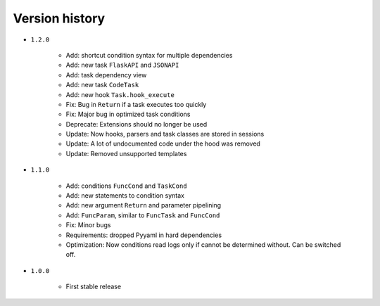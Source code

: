 
Version history
===============

- ``1.2.0``

    - Add: shortcut condition syntax for multiple dependencies
    - Add: new task ``FlaskAPI`` and ``JSONAPI``
    - Add: task dependency view
    - Add: new task ``CodeTask``
    - Add: new hook ``Task.hook_execute``
    - Fix: Bug in ``Return`` if a task executes too quickly
    - Fix: Major bug in optimized task conditions
    - Deprecate: Extensions should no longer be used
    - Update: Now hooks, parsers and task classes are stored in sessions
    - Update: A lot of undocumented code under the hood was removed
    - Update: Removed unsupported templates

- ``1.1.0``

    - Add: conditions ``FuncCond`` and ``TaskCond``
    - Add: new statements to condition syntax
    - Add: new argument ``Return`` and parameter pipelining
    - Add: ``FuncParam``, similar to ``FuncTask`` and ``FuncCond``
    - Fix: Minor bugs
    - Requirements: dropped Pyyaml in hard dependencies
    - Optimization: Now conditions read logs only if cannot be determined without. Can be switched off.

- ``1.0.0``

    - First stable release